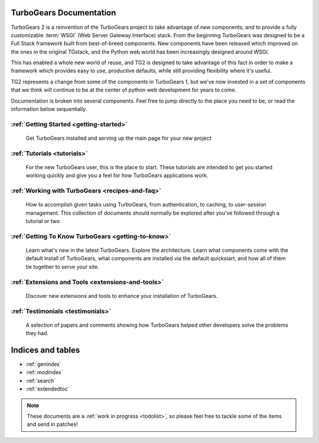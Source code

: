 .. _mainindex:

TurboGears Documentation
========================

TurboGears 2 is a reinvention of the TurboGears project to take advantage of
new components, and to provide a fully customizable :term:`WSGI` (Web Server
Gateway Interface) stack.   From the beginning TurboGears was designed to be a
Full Stack framework built from best-of-breed components. New components have
been released which improved on the ones in the original TGstack, and the Python
web world has been increasingly designed around WSGI.

This has enabled a whole new world of reuse, and TG2 is designed to
take advantage of this fact in order to make a framework which provides
easy to use,  productive defaults, while still providing flexibility where
it's useful.

TG2 represents a change from some of the components in TurboGears 1, but
we've now invested in a set of components that we think will continue to be at
the center of python web development for years to come.

Documentation is broken into several components. Feel free to jump directly
to the place you need to be, or read the information below sequentially.


:ref:`Getting Started <getting-started>`
----------------------------------------
    Get TurboGears installed and serving up the main page for your new
    project

:ref:`Tutorials <tutorials>`
----------------------------

    For the new TurboGears user, this is the place to start.  These tutorials 
    are intended to get you started working quickly and give you a feel for 
    how TurboGears applications work.

:ref:`Working with TurboGears <recipes-and-faq>`
------------------------------------------------
    How to accomplish given tasks using TurboGears, from authentication, to 
    caching, to user-session management.  This collection of documents should 
    normally be explored after you've followed through a tutorial or two.

:ref:`Getting To Know TurboGears <getting-to-know>`
---------------------------------------------------
    Learn what's new in the latest TurboGears. Explore the architecture. Learn
    what components come with the default install of TurboGears, what
    components are installed via the default quickstart, and how all of them
    tie together to serve your site.

:ref:`Extensions and Tools <extensions-and-tools>`
--------------------------------------------------
    Discover new extensions and tools to enhance your installation of
    TurboGears.

:ref:`Testimonials <testimonials>`
----------------------------------
    A selection of papers and comments showing how TurboGears helped other
    developers solve the problems they had.

Indices and tables
==================

* :ref:`genindex`
* :ref:`modindex`
* :ref:`search`
* :ref:`extendedtoc`

.. note:: These documents are a :ref:`work in progress <todolist>`, so please feel free to tackle some of the items and send in patches!

.. todo:: Difficulty: Medium. make docs more linky.   provide link to pylons, and why tg2 is now based on it.   eventually, I'd really like to see links to pylonsbook for specific "more information", and how turbogears is different/expands upon it

.. glossary::

   WSGI_ 
      Web Server Gateway Interface

.. _WSGI: http://www.wsgi.org/wsgi/

